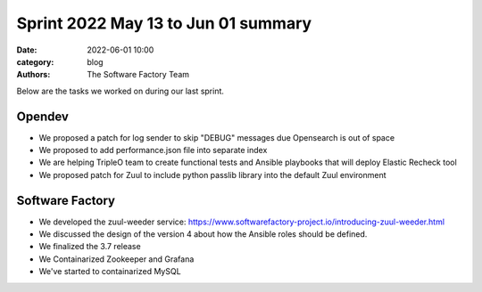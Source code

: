 Sprint 2022 May 13 to Jun 01 summary
####################################

:date: 2022-06-01 10:00
:category: blog
:authors: The Software Factory Team

Below are the tasks we worked on during our last sprint.

Opendev
-------

* We proposed a patch for log sender to skip "DEBUG" messages due Opensearch is out of space

* We proposed to add performance.json file into separate index

* We are helping TripleO team to create functional tests and Ansible playbooks that will deploy Elastic Recheck tool

* We proposed patch for Zuul to include python passlib library into the default Zuul environment

Software Factory
----------------

* We developed the zuul-weeder service: https://www.softwarefactory-project.io/introducing-zuul-weeder.html

* We discussed the design of the version 4 about how the Ansible roles should be defined.

* We finalized the 3.7 release

* We Containarized Zookeeper and Grafana

* We've started to containarized MySQL
